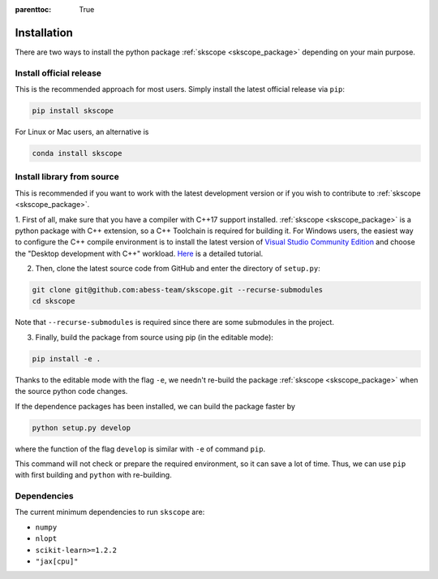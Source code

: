 :parenttoc: True

Installation
===================

There are two ways to install the python package :ref:`skscope <skscope_package>` depending on your main purpose.

Install official release
-------------------------------------------------------------------------

This is the recommended approach for most users. Simply install the latest official release via ``pip``:

.. code-block:: Bash

    pip install skscope

For Linux or Mac users, an alternative is

.. code-block:: Bash

    conda install skscope


Install library from source
----------------------------------------

This is recommended if you want to work with the latest development version or if you wish to contribute to :ref:`skscope <skscope_package>`. 


1. First of all, make sure that you have a compiler with C++17 support installed. 
:ref:`skscope <skscope_package>` is a python package with C++ extension, so a C++ Toolchain is required for building it.
For Windows users, the easiest way to configure the C++ compile environment is to install the latest version of 
`Visual Studio Community Edition <https://visualstudio.microsoft.com/downloads/>`_ and choose the "Desktop development with C++" workload. 
`Here <https://learn.microsoft.com/en-us/cpp/build/vscpp-step-0-installation>`_ is a detailed tutorial. 


2. Then, clone the latest source code from GitHub and enter the directory of ``setup.py``:

.. code-block:: Bash

    git clone git@github.com:abess-team/skscope.git --recurse-submodules
    cd skscope

Note that ``--recurse-submodules`` is required since there are some submodules in the project. 


3. Finally, build the package from source using pip (in the editable mode):

.. code-block:: Bash

    pip install -e .

Thanks to the editable mode with the flag ``-e``, we needn't re-build the package :ref:`skscope <skscope_package>` when the source python code changes. 

If the dependence packages has been installed, we can build the package faster by  

.. code-block:: Bash

    python setup.py develop

where the function of the flag ``develop`` is similar with ``-e`` of command ``pip``.

This command will not check or prepare the required environment, so it can save a lot of time. 
Thus, we can use ``pip`` with first building and ``python`` with re-building.




Dependencies
----------------------------------------

The current minimum dependencies to run ``skscope`` are:

- ``numpy``
- ``nlopt``
- ``scikit-learn>=1.2.2``
- ``"jax[cpu]"``